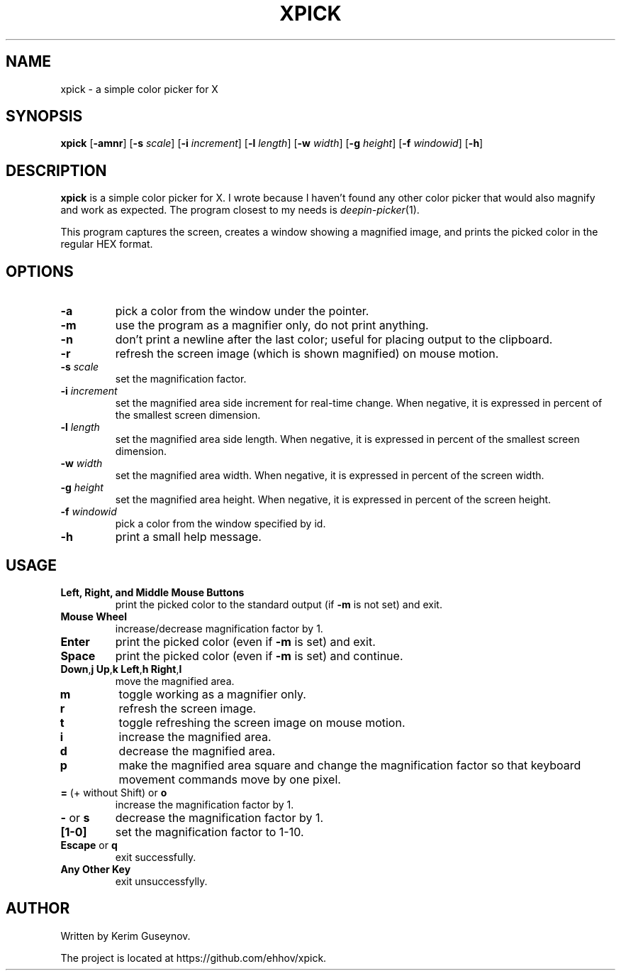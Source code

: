 .TH XPICK 1 "July 2020" "version 0"
.SH NAME
xpick \- a simple color picker for X
.SH SYNOPSIS
.B xpick
.RB [ \-amnr ]
.RB [ \-s
.IR scale ]
.RB [ \-i
.IR increment ]
.RB [ \-l
.IR length ]
.RB [ \-w
.IR width ]
.RB [ \-g
.IR height ]
.RB [ \-f
.IR windowid ]
.RB [ \-h ]
.SH DESCRIPTION
.B xpick
is a simple color picker for X. I wrote because I haven't found any other 
color picker that would also magnify and work as expected. The program closest 
to my needs is
.IR deepin-picker (1).
.P
This program captures the screen, creates a window showing a magnified image, 
and prints the picked color in the regular HEX format.
.SH OPTIONS
.TP
.B \-a
pick a color from the window under the pointer.
.TP
.B \-m
use the program as a magnifier only, do not print anything.
.TP
.B \-n
don't print a newline after the last color; useful for placing output to the 
clipboard.
.TP
.B \-r
refresh the screen image (which is shown magnified) on mouse motion.
.TP
.BI \-s " scale"
set the magnification factor.
.TP
.BI \-i " increment"
set the magnified area side increment for real-time change. When negative, it 
is expressed in percent of the smallest screen dimension.
.TP
.BI \-l " length"
set the magnified area side length. When negative, it is expressed in percent 
of the smallest screen dimension.
.TP
.BI \-w " width"
set the magnified area width. When negative, it is expressed in percent of the 
screen width.
.TP
.BI \-g " height"
set the magnified area height. When negative, it is expressed in percent of 
the screen height.
.TP
.BI \-f " windowid"
pick a color from the window specified by id.
.TP
.B \-h
print a small help message.
.SH USAGE
.TP
.B Left, Right, and Middle Mouse Buttons
print the picked color to the standard output (if
.B \-m
is not set) and exit.
.TP
.B Mouse Wheel
increase/decrease magnification factor by 1.
.TP
.B Enter
print the picked color (even if
.B \-m
is set) and exit.
.TP
.B Space
print the picked color (even if
.B \-m
is set) and continue.
.TP
.BR Down , j "  " Up , k "  " Left , h "  " Right , l
move the magnified area.
.TP
.B m
toggle working as a magnifier only.
.TP
.B r
refresh the screen image.
.TP
.B t
toggle refreshing the screen image on mouse motion.
.TP
.B i
increase the magnified area.
.TP
.B d
decrease the magnified area.
.TP
.B p
make the magnified area square and change the magnification factor so that 
keyboard movement commands move by one pixel.
.TP
.BR = " (+ without Shift) or " o
increase the magnification factor by 1.
.TP
.BR - " or " s
decrease the magnification factor by 1.
.TP
.B [1-0]
set the magnification factor to 1-10.
.TP
.BR Escape " or " q
exit successfully.
.TP
.B Any Other Key
exit unsuccessfylly.
.SH AUTHOR
Written by Kerim Guseynov.
.P
The project is located at https://github.com/ehhov/xpick.
